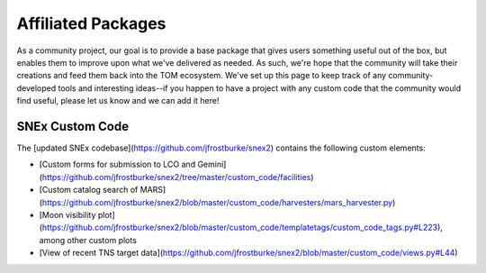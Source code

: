 Affiliated Packages
-------------------

As a community project, our goal is to provide a base package that gives users something useful out of the box, but enables them to improve upon what we've delivered as needed. As such, we're hope that the community will take their creations and feed them back into the TOM ecosystem. We've set up this page to keep track of any community-developed tools and interesting ideas--if you happen to have a project with any custom code that the community would find useful, please let us know and we can add it here!


****************
SNEx Custom Code
****************

The [updated SNEx codebase](https://github.com/jfrostburke/snex2) contains the following custom elements:

* [Custom forms for submission to LCO and Gemini](https://github.com/jfrostburke/snex2/tree/master/custom_code/facilities)
* [Custom catalog search of MARS](https://github.com/jfrostburke/snex2/blob/master/custom_code/harvesters/mars_harvester.py)
* [Moon visibility plot](https://github.com/jfrostburke/snex2/blob/master/custom_code/templatetags/custom_code_tags.py#L223), among other custom plots
* [View of recent TNS target data](https://github.com/jfrostburke/snex2/blob/master/custom_code/views.py#L44)
